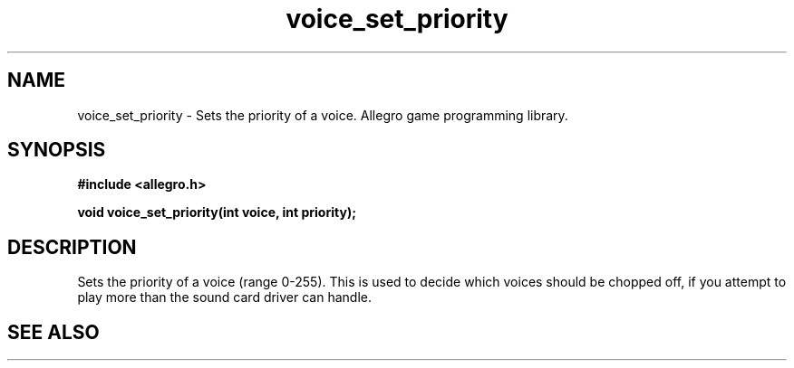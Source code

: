 .\" Generated by the Allegro makedoc utility
.TH voice_set_priority 3 "version 4.4.3" "Allegro" "Allegro manual"
.SH NAME
voice_set_priority \- Sets the priority of a voice. Allegro game programming library.\&
.SH SYNOPSIS
.B #include <allegro.h>

.sp
.B void voice_set_priority(int voice, int priority);
.SH DESCRIPTION
Sets the priority of a voice (range 0-255). This is used to decide which 
voices should be chopped off, if you attempt to play more than the 
sound card driver can handle.

.SH SEE ALSO

